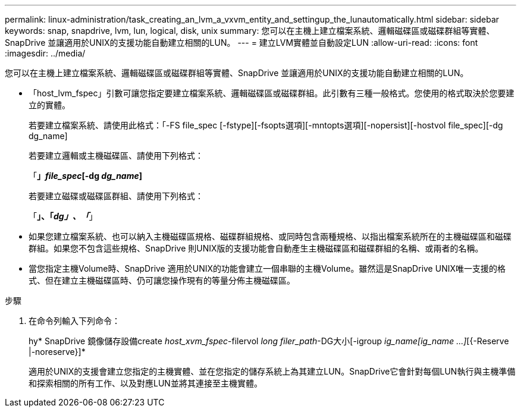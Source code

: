 ---
permalink: linux-administration/task_creating_an_lvm_a_vxvm_entity_and_settingup_the_lunautomatically.html 
sidebar: sidebar 
keywords: snap, snapdrive, lvm, lun, logical, disk, unix 
summary: 您可以在主機上建立檔案系統、邏輯磁碟區或磁碟群組等實體、SnapDrive 並讓適用於UNIX的支援功能自動建立相關的LUN。 
---
= 建立LVM實體並自動設定LUN
:allow-uri-read: 
:icons: font
:imagesdir: ../media/


[role="lead"]
您可以在主機上建立檔案系統、邏輯磁碟區或磁碟群組等實體、SnapDrive 並讓適用於UNIX的支援功能自動建立相關的LUN。

* 「host_lvm_fspec」引數可讓您指定要建立檔案系統、邏輯磁碟區或磁碟群組。此引數有三種一般格式。您使用的格式取決於您要建立的實體。
+
若要建立檔案系統、請使用此格式：「-FS file_spec [-fstype][-fsopts選項][-mntopts選項][-nopersist][-hostvol file_spec][-dg dg_name]

+
若要建立邏輯或主機磁碟區、請使用下列格式：

+
「*」[-hostvol file_spec]_file_spec_[-dg _dg_name_]*

+
若要建立磁碟或磁碟區群組、請使用下列格式：

+
「*」、「_dg」、「_*」

* 如果您建立檔案系統、也可以納入主機磁碟區規格、磁碟群組規格、或同時包含兩種規格、以指出檔案系統所在的主機磁碟區和磁碟群組。如果您不包含這些規格、SnapDrive 則UNIX版的支援功能會自動產生主機磁碟區和磁碟群組的名稱、或兩者的名稱。
* 當您指定主機Volume時、SnapDrive 適用於UNIX的功能會建立一個串聯的主機Volume。雖然這是SnapDrive UNIX唯一支援的格式、但在建立主機磁碟區時、仍可讓您操作現有的等量分佈主機磁碟區。


.步驟
. 在命令列輸入下列命令：
+
hy* SnapDrive 鏡像儲存設備create _host_xvm_fspec_-filervol _long filer_path_-DG大小[-igroup _ig_name[ig_name ...]_[{-Reserve |-noreserve}]*

+
適用於UNIX的支援會建立您指定的主機實體、並在您指定的儲存系統上為其建立LUN。SnapDrive它會針對每個LUN執行與主機準備和探索相關的所有工作、以及對應LUN並將其連接至主機實體。


